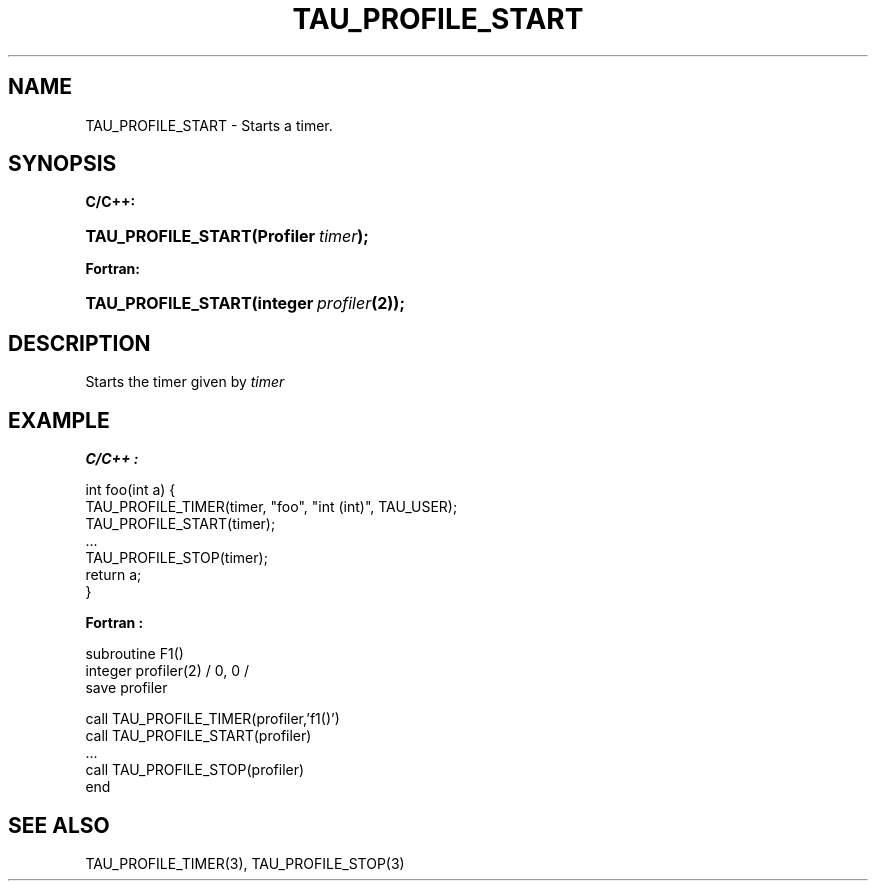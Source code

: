 .\" ** You probably do not want to edit this file directly **
.\" It was generated using the DocBook XSL Stylesheets (version 1.69.1).
.\" Instead of manually editing it, you probably should edit the DocBook XML
.\" source for it and then use the DocBook XSL Stylesheets to regenerate it.
.TH "TAU_PROFILE_START" "3" "08/31/2005" "" "TAU Instrumentation API"
.\" disable hyphenation
.nh
.\" disable justification (adjust text to left margin only)
.ad l
.SH "NAME"
TAU_PROFILE_START \- Starts a timer.
.SH "SYNOPSIS"
.PP
\fBC/C++:\fR
.HP 18
\fB\fBTAU_PROFILE_START\fR\fR\fB(\fR\fBProfiler\ \fR\fB\fItimer\fR\fR\fB);\fR
.PP
\fBFortran:\fR
.HP 18
\fB\fBTAU_PROFILE_START\fR\fR\fB(\fR\fBinteger\ \fR\fB\fIprofiler\fR\fR\fB(2)\fR\fB);\fR
.SH "DESCRIPTION"
.PP
Starts the timer given by
\fItimer\fR
.SH "EXAMPLE"
.PP
\fBC/C++ :\fR
.sp
.nf
int foo(int a) {
  TAU_PROFILE_TIMER(timer, "foo", "int (int)", TAU_USER);
  TAU_PROFILE_START(timer);
  ...
  TAU_PROFILE_STOP(timer);
  return a;
}
    
.fi
.PP
\fBFortran :\fR
.sp
.nf
subroutine F1()
  integer profiler(2) / 0, 0 /
  save    profiler

  call TAU_PROFILE_TIMER(profiler,'f1()')
  call TAU_PROFILE_START(profiler)
  ...
  call TAU_PROFILE_STOP(profiler)
end
  
.fi
.SH "SEE ALSO"
.PP
TAU_PROFILE_TIMER(3),
TAU_PROFILE_STOP(3)
